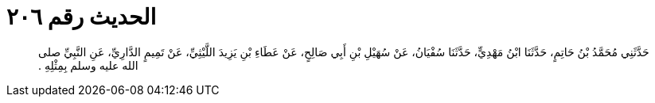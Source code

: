 
= الحديث رقم ٢٠٦

[quote.hadith]
حَدَّثَنِي مُحَمَّدُ بْنُ حَاتِمٍ، حَدَّثَنَا ابْنُ مَهْدِيٍّ، حَدَّثَنَا سُفْيَانُ، عَنْ سُهَيْلِ بْنِ أَبِي صَالِحٍ، عَنْ عَطَاءِ بْنِ يَزِيدَ اللَّيْثِيِّ، عَنْ تَمِيمٍ الدَّارِيِّ، عَنِ النَّبِيِّ صلى الله عليه وسلم بِمِثْلِهِ ‏.‏